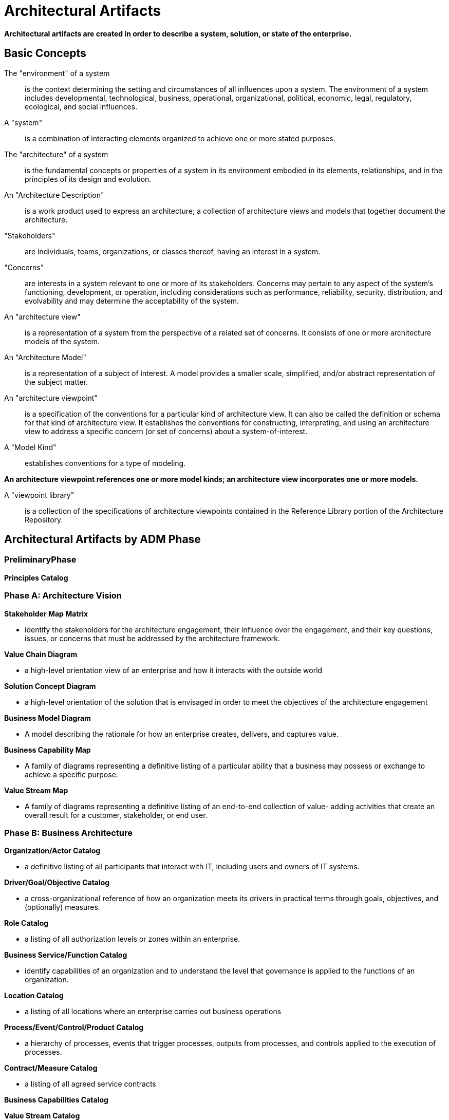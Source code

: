 = Architectural Artifacts

*Architectural artifacts are created in order to describe a system, solution, or state of the enterprise.*

== Basic Concepts


The "environment" of a system:: is the context determining the setting and circumstances of all influences upon a system. The environment of a system includes developmental, technological, business, operational, organizational, political, economic, legal, regulatory, ecological, and social influences.

A "system":: is a combination of interacting elements organized to achieve one or more stated purposes.

The "architecture" of a system:: is the fundamental concepts or properties of a system in its environment embodied in its elements, relationships, and in the principles of its design and evolution.

An "Architecture Description":: is a work product used to express an architecture; a collection of architecture views and models that together document the architecture.

"Stakeholders":: are individuals, teams, organizations, or classes thereof, having an interest in a system.

"Concerns":: are interests in a system relevant to one or more of its stakeholders. Concerns may pertain to any aspect of the system’s functioning, development, or operation, including considerations such as performance, reliability, security, distribution, and evolvability and may determine the acceptability of the system.

An "architecture view":: is a representation of a system from the perspective of a related set of concerns. It consists of one or more architecture models of the system.

An "Architecture Model":: is a representation of a subject of interest. A model provides a smaller scale, simplified, and/or abstract representation of the subject matter.

An "architecture viewpoint":: is a specification of the conventions for a particular kind of architecture view. It can also be called the definition or schema for that kind of architecture view. It establishes the conventions for constructing, interpreting, and using an architecture view to address a specific concern (or set of concerns) about a system-of-interest.

A "Model Kind":: establishes conventions for a type of modeling.

*An architecture viewpoint references one or more model kinds; an architecture view incorporates one or more models.*

A "viewpoint library":: is a collection of the specifications of architecture viewpoints contained in the Reference Library portion of the Architecture Repository.

== Architectural Artifacts by ADM Phase


=== PreliminaryPhase

*Principles Catalog*

=== Phase A: Architecture Vision

*Stakeholder Map Matrix*

* identify the stakeholders for the architecture engagement, their influence over the engagement, and their key questions, issues, or concerns that must be addressed by the architecture framework.

*Value Chain Diagram*

* a high-level orientation view of an enterprise and how it interacts with the outside world

*Solution Concept Diagram*

* a high-level orientation of the solution that is envisaged in order to meet the objectives of the architecture engagement

*Business Model Diagram*

* A model describing the rationale for how an enterprise creates, delivers, and captures value.

*Business Capability Map*

* A family of diagrams representing a definitive listing of a particular ability that a business may possess or exchange to achieve a specific purpose.

*Value Stream Map*

* A family of diagrams representing a definitive listing of an end-to-end collection of value- adding activities that create an overall result for a customer, stakeholder, or end user.

=== Phase B: Business Architecture

*Organization/Actor Catalog*

* a definitive listing of all participants that interact with IT, including users and owners of IT systems.

*Driver/Goal/Objective Catalog*

* a cross-organizational reference of how an organization meets its drivers in practical terms through goals, objectives, and (optionally) measures.

*Role Catalog*

* a listing of all authorization levels or zones within an enterprise.

*Business Service/Function Catalog*

* identify capabilities of an organization and to understand the level that governance is applied to the functions of an organization.

*Location Catalog*

* a listing of all locations where an enterprise carries out business operations

*Process/Event/Control/Product Catalog*

* a hierarchy of processes, events that trigger processes, outputs from processes, and controls applied to the execution of processes.

*Contract/Measure Catalog*

*  a listing of all agreed service contracts

*Business Capabilities Catalog*

*Value Stream Catalog*

*Business Interaction Matrix*

* to depict the relationship interactions between organizations and business functions across the enterprise.

Actor/Role Matrix

..

*Business Use-Case Diagram*

*Process Flow Diagram*

*Business Capability Map*

*Value Stream Map*

=== Phase C: Data Architecture

*Data Entity/Data Component Catalog*

*Data Entity/Business Function Matrix*

*Application/Data Matrix*

Conceptual Data Diagram

Logical Data Diagram

Data Migration Diagram

=== Phase C: Application Architecture

*Application Portfolio Catalog*

*Interface Catalog*

*Application/Organization Matrix*

*Application/Function Matrix*

*Application Migration Diagram*


=== Phase D: Technology Architecture

*Technology Standards Catalog*

*Platform Decomposition Diagram*


=== Phase E: Opportunities and Solutions

Project Context Diagram

Benefits Diagram

=== RequirementsManagement

Requirements Catalog



